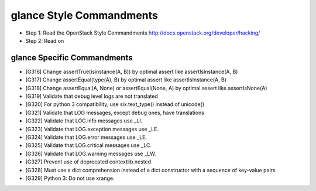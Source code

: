 glance Style Commandments
=======================

- Step 1: Read the OpenStack Style Commandments
  http://docs.openstack.org/developer/hacking/
- Step 2: Read on

glance Specific Commandments
--------------------------

- [G316] Change assertTrue(isinstance(A, B)) by optimal assert like
  assertIsInstance(A, B)
- [G317] Change assertEqual(type(A), B) by optimal assert like
  assertIsInstance(A, B)
- [G318] Change assertEqual(A, None) or assertEqual(None, A) by optimal assert like
  assertIsNone(A)
- [G319] Validate that debug level logs are not translated
- [G320] For python 3 compatibility, use six.text_type() instead of unicode()
- [G321] Validate that LOG messages, except debug ones, have translations
- [G322] Validate that LOG.info messages use _LI.
- [G323] Validate that LOG.exception messages use _LE.
- [G324] Validate that LOG.error messages use _LE.
- [G325] Validate that LOG.critical messages use _LC.
- [G326] Validate that LOG.warning messages use _LW.
- [G327] Prevent use of deprecated contextlib.nested
- [G328] Must use a dict comprehension instead of a dict constructor with a sequence of key-value pairs
- [G329] Python 3: Do not use xrange.
